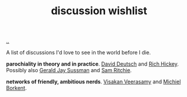 :PROPERTIES:
:ID: bac1204a-183a-4210-ae93-b4cee2fd1b03
:END:
#+TITLE: discussion wishlist

[[file:..][..]]

A list of discussions I'd love to see in the world before I die.

*parochiality in theory and in practice*.
[[id:369abfa2-8b8c-4540-958f-d0fce79f132b][David Deutsch]] and [[id:a172782b-bceb-4b44-afdf-7a2348d02970][Rich Hickey]].
Possibly also [[id:b726cfb2-5aff-46e7-b377-c881af59753d][Gerald Jay Sussman]] and [[id:6455f952-018a-497a-bfc1-69774f26946a][Sam Ritchie]].

*networks of friendly, ambitious nerds*.
[[id:5172319f-ed46-4520-a7f2-b68359e69aca][Visakan Veerasamy]] and [[id:7688bf50-5c2c-49b2-9efc-fcf21a539af4][Michiel Borkent]].
